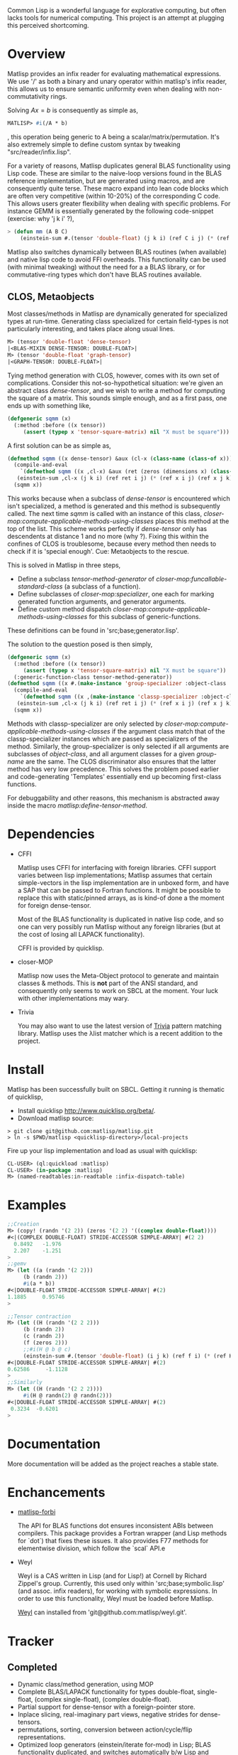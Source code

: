 # -*- Mode: org -*-

Common Lisp is a wonderful language for explorative computing, but often lacks tools for numerical computing. This project is an attempt at plugging this perceived shortcoming.

* Overview
  Matlisp provides an infix reader for evaluating mathematical expressions. We use '/' as both a binary
  and unary operator within matlisp's infix reader, this allows us to ensure semantic uniformity even when
  dealing with non-commutativity rings.

  Solving $A x = b$ is consequently as simple as,
  #+BEGIN_SRC lisp
  MATLISP> #i(/A * b)
  #+END_SRC
  , this operation being generic to A being a scalar/matrix/permutation. It's also extremely simple to define
  custom syntax by tweaking "src/reader/infix.lisp".

  For a variety of reasons, Matlisp duplicates general BLAS functionality using Lisp code. These are similar to
  the naive-loop versions found in the BLAS reference implementation, but are generated using macros, and are
  consequently quite terse. These macro expand into lean code blocks which are often very competitive (within
  10-20%) of the corresponding C code. This allows users greater flexibility when dealing with specific
  problems. For instance GEMM is essentially generated by the following code-snippet (exercise: why 'j k i' ?),
  #+BEGIN_SRC lisp
   > (defun mm (A B C)
       (einstein-sum #.(tensor 'double-float) (j k i) (ref C i j) (* (ref A i j) (ref B j k))))
  #+END_SRC
  Matlisp also switches dynamically between BLAS routines (when available) and native lisp
  code to avoid FFI overheads. This functionality can be used (with minimal tweaking) without the need for
  a a BLAS library, or for commutative-ring types which don't have BLAS routines available.

** CLOS, Metaobjects
   Most classes/methods in Matlisp are dynamically generated for specialized types at run-time. Generating class specialized for certain field-types is not particularly interesting, and takes place along usual lines.
   #+BEGIN_SRC lisp
  M> (tensor 'double-float 'dense-tensor)
  |<BLAS-MIXIN DENSE-TENSOR: DOUBLE-FLOAT>|
  M> (tensor 'double-float 'graph-tensor)
  |<GRAPH-TENSOR: DOUBLE-FLOAT>|
   #+END_SRC

   Tying method generation with CLOS, however, comes with its own set of complications. Consider this not-so-hypothetical situation: we're given an abstract class /dense-tensor/, and we wish to write a method for computing the square of a matrix. This sounds simple enough, and as a first pass, one ends up with something like,
  #+BEGIN_SRC lisp
  (defgeneric sqmm (x)
    (:method :before ((x tensor))
       (assert (typep x 'tensor-square-matrix) nil "X must be square")))
  #+END_SRC
  A first solution can be as simple as,
  #+BEGIN_SRC lisp
  (defmethod sqmm ((x dense-tensor) &aux (cl-x (class-name (class-of x))))
    (compile-and-eval
      `(defmethod sqmm ((x ,cl-x) &aux (ret (zeros (dimensions x) (class-of x))))
	 (einstein-sum ,cl-x (j k i) (ref ret i j) (* (ref x i j) (ref x j k)))))
    (sqmm x))
  #+END_SRC
  This works because when a subclass of /dense-tensor/ is encountered which isn't specialized, a method is generated and this method is subsequently called. The next time /sqmm/ is called with an instance of this class, /closer-mop:compute-applicable-methods-using-classes/ places this method at the top of the list. This scheme works perfectly if /dense-tensor/ only has descendents at distance 1 and no more (why ?). Fixing this within the confines of CLOS is troublesome, because every method then needs to check if it is 'special enough'. Cue: Metaobjects to the rescue.

  This is solved in Matlisp in three steps,
  - Define a subclass /tensor-method-generator/ of /closer-mop:funcallable-standard-class/ (a subclass of a function).
  - Define subclasses of /closer-mop:specializer/, one each for marking generated function arguments, and generator arguments.
  - Define custom method dispatch /closer-mop:compute-applicable-methods-using-classes/ for this subclass of generic-functions.
  These definitions can be found in 'src;base;generator.lisp'.

  The solution to the question posed is then simply,
  #+BEGIN_SRC lisp
  (defgeneric sqmm (x)
    (:method :before ((x tensor))
       (assert (typep x 'tensor-square-matrix) nil "X must be square"))
    (:generic-function-class tensor-method-generator))
  (defmethod sqmm ((x #.(make-instance 'group-specializer :object-class 'dense-tensor :group-name :x)) &aux (cl-x (class-name (class-of x))))
    (compile-and-eval
      `(defmethod sqmm ((x ,(make-instance 'classp-specializer :object-class (find-class cl-x))) &aux (ret (zeros (dimensions x) ',cl-x)))
	 (einstein-sum ,cl-x (j k i) (ref ret i j) (* (ref x i j) (ref x j k)))))
    (sqmm x))
  #+END_SRC
  Methods with classp-specializer are only selected by /closer-mop:compute-applicable-methods-using-classes/ if the argument class match that of the classp-specializer instances which are passed as specializers of the method. Similarly, the group-specializer is only selected if all arguments are subclasses of /object-class/, and all argument classes for a given /group-name/ are the same. The CLOS discriminator also ensures that the latter method has very low precedence. This solves the problem posed earlier and code-generating 'Templates' essentially end up becoming first-class functions.

For debuggability and other reasons, this mechanism is abstracted away inside the macro /matlisp:define-tensor-method/.

* Dependencies
- CFFI

  Matlisp uses CFFI for interfacing with foreign libraries. CFFI support varies between lisp implementations;
  Matlisp assumes that certain simple-vectors in the lisp implementation are in unboxed form, and have a SAP
  that can be passed to Fortran functions. It might be possible to replace this with static/pinned arrays, as
  is kind-of done a the moment for foreign dense-tensor.

  Most of the BLAS functionality is duplicated in native lisp code, and so one can very possibly run Matlisp
  without any foreign libraries (but at the cost of losing all LAPACK functionality).

  CFFI is provided by quicklisp.

- closer-MOP

  Matlisp now uses the Meta-Object protocol to generate and maintain classes & methods. This is *not* part of the
  ANSI standard, and consequently only seems to work on SBCL at the moment. Your luck with other implementations
  may wary.

- Trivia

  You may also want to use the latest version of [[https://github.com/guicho271828/trivia/][Trivia]] pattern matching library.
  Matlisp uses the λlist matcher which is a recent addition to the project.

* Install
  Matlisp has been successfully built on SBCL. Getting it running is thematic of quicklisp,
- Install quicklisp http://www.quicklisp.org/beta/.
- Download matlisp source:
#+BEGIN_SRC shell
   > git clone git@github.com:matlisp/matlisp.git
   > ln -s $PWD/matlisp <quicklisp-directory>/local-projects
#+END_SRC
Fire up your lisp implementation and load as usual with quicklisp:
#+BEGIN_SRC lisp
  CL-USER> (ql:quickload :matlisp)
  CL-USER> (in-package :matlisp)
  M> (named-readtables:in-readtable :infix-dispatch-table)
#+END_SRC

* Examples
  #+BEGIN_SRC lisp
  ;;Creation
  M> (copy! (randn '(2 2)) (zeros '(2 2) '((complex double-float))))
  #<|(COMPLEX DOUBLE-FLOAT) STRIDE-ACCESSOR SIMPLE-ARRAY| #(2 2)
    0.8492   -1.976
    2.207    -1.251
  >
  ;;gemv
  M> (let ((a (randn '(2 2)))
	   (b (randn 2)))
       #i(a * b))
  #<|DOUBLE-FLOAT STRIDE-ACCESSOR SIMPLE-ARRAY| #(2)
  1.1885     0.95746
  >

  ;;Tensor contraction
  M> (let ((H (randn '(2 2 2)))
	   (b (randn 2))
	   (c (randn 2))
	   (f (zeros 2)))
	   ;;#i(H @ b @ c)
       (einstein-sum #.(tensor 'double-float) (i j k) (ref f i) (* (ref H i j k) (ref b j) (ref c k))))
  #<|DOUBLE-FLOAT STRIDE-ACCESSOR SIMPLE-ARRAY| #(2)
  0.62586     -1.1128
  >
  ;;Similarly
  M> (let ((H (randn '(2 2 2))))
       #i(H @ randn(2) @ randn(2)))
  #<|DOUBLE-FLOAT STRIDE-ACCESSOR SIMPLE-ARRAY| #(2)
   0.3234  -0.6201
  >
  #+END_SRC

* Documentation
  More documentation will be added as the project reaches a stable state.

* Enchancements
- [[https://github.com/matlisp/matlisp-forbi][matlisp-forbi]]

  The API for BLAS functions dot ensures inconsistent ABIs between compilers. This package provides a Fortran wrapper (and Lisp methods for `dot`) that fixes these issues. It also provides F77 methods for elementwise division, which follow the `scal` API.e

- Weyl

  Weyl is a CAS written in Lisp (and for Lisp!) at Cornell by Richard Zippel's group. Currently, this used only within
  'src;base;symbolic.lisp' (and assoc. infix readers), for working with symbolic expressions. In order to use this functionality,
  Weyl must be loaded before Matlisp.

  [[https://github.com/matlisp/weyl][Weyl]] can installed from 'git@github.com:matlisp/weyl.git'.

* Tracker
** Completed
   * Dynamic class/method generation, using MOP
   * Complete BLAS/LAPACK functionality for types double-float, single-float, (complex single-float), (complex double-float).
   * Partial support for dense-tensor with a foreign-pointer store.
   * Inplace slicing, real-imaginary part views, negative strides for dense-tensors.
   * permutations, sorting, conversion between action/cycle/flip representations.
   * Optimized loop generators (einstein/iterate for-mod) in Lisp; BLAS functionality duplicated, and switches automatically b/w Lisp and Fortran.
   * Arbitrary tensor contraction.
   * Graphs: a general CCS/CCR matrix implementation, lisp adjacency list support, iterate macros for DFS/BFS/SFD graph-traversal, tree-decomposition,
     cholesky-covers, maximum acyclic subgraph, Djikstra's algorithms.
   * Data structures: Fibonacci heap, Union-Find structure, minimal Doubly linked lists.
   * Hash-table sparse tensor: O(1) read/write.
   * Co-ordinate sparse tensor

** TODO Incomplete/Planned
- Random distributions
  Implementing a fast, automated version of [[http://www.jstatsoft.org/article/view/v005i08/ziggurat.pdf][Ziggurat]] algorithm. Given a sampler for the tail of the distribution and the
  form of the density function, it should be theoretically possible to generate a Ziggurat sampler.
- Unify slicing syntax
  Unify the slicing syntax used by iterate for-mod/einstein macros. Unify these with a more powerful language.
- Automatic Differentiation
- Symbolic Integration
  Needs extensive hacking of Weyl.
- Gnuplot interface
- (C)Python-bridge
- FiveAM tests

* Emacs
Matlisp uses a variety of Unicode symbols for some function names and certain operators in the infix reader.
The user can readily change these to his suiting, or instead use the following Emacs shortcuts to enter these
characters.

#+BEGIN_SRC lisp
;; Lisp
(defun add-lisp-slime-hook (func)
  (add-hook 'lisp-mode-hook func)
  (add-hook 'slime-repl-mode-hook func))
;;#\GREEK_SMALL_LETTER_LAMDA is bound to lambda in :infix-dispatch-table; inherited from λ-reader
(add-lisp-slime-hook #'(lambda () (local-set-key (kbd "C-c \\") (lambda () (interactive (insert "λ"))))))
;;#\LONG_RIGHTWARDS_ARROW_FROM_BAR used for anonymous function definition in Infix
;;#i([x] ⟼ x + 1)
(add-lisp-slime-hook #'(lambda () (local-set-key (kbd "C-c /") (lambda () (interactive (insert "⟼"))))))
;;#\CIRCLE_TIMES used for tensor-product in Infix
(add-lisp-slime-hook #'(lambda () (local-set-key (kbd "C-c *") (lambda () (interactive (insert "⊗"))))))
;;#\MIDDLE_DOT used for tensor-contraction (also bound is @) in Infix
(add-lisp-slime-hook #'(lambda () (local-set-key (kbd "C-c .") (lambda () (interactive (insert "·"))))))
;;Used in the function `(δ-i g &optional i j)` in graph-accessor.lisp
(add-lisp-slime-hook #'(lambda () (local-set-key (kbd "C-c a") (lambda () (interactive (insert "δ"))))))
;;#\DEVANAGARI_LETTER_SA used in infix for tensors involving symbolic expressions.
(add-lisp-slime-hook #'(lambda () (local-set-key (kbd "C-c s") (lambda () (interactive (insert "स"))))))
#+END_SRC
